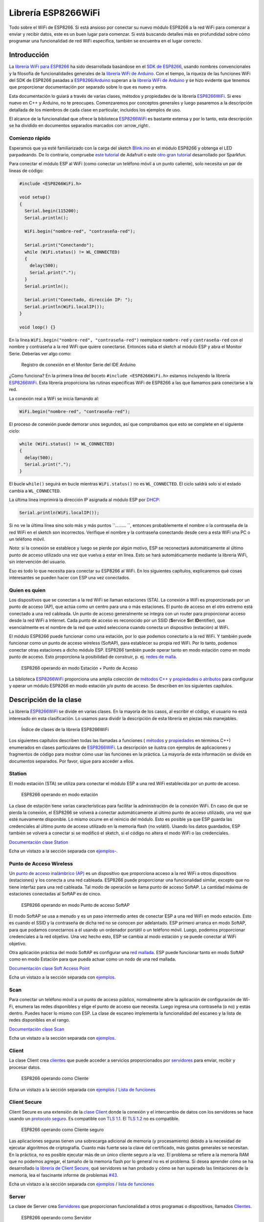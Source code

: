 Librería ESP8266WiFi
===================

Todo sobre el WiFi de ESP8266. Si está ansioso por conectar su nuevo módulo ESP8266 a la red WiFi para comenzar a enviar y recibir datos, este es un buen lugar para comenzar. Si está buscando detalles más en profundidad sobre cómo programar una funcionalidad de red WiFi específica, también se encuentra en el lugar correcto.

Introducción
------------

La `librería WiFi para ESP8266 <https://github.com/esp8266/Arduino/tree/master/libraries/ESP8266WiFi>`__ ha sido desarrollada basándose en el `SDK de ESP8266 <http://bbs.espressif.com/viewtopic.php?f=51&t=1023>`__, usando nombres convencionales y la filosofía de funcionalidades generales de la `librería WiFi de Arduino <https://www.arduino.cc/en/Reference/WiFi>`__. Con el tiempo, la riqueza de las funciones WiFi del SDK de ESP8266 pasadas a `ESP8266/Arduino <https://github.com/esp8266/Arduino>`__ superan a la  `librería WiFi de Arduino <https://www.arduino.cc/en/Reference/WiFi>`__ y se hizo evidente que tenemos que proporcionar documentación por separado sobre lo que es nuevo y extra.

Esta documentación lo guiará a través de varias clases, métodos y propiedades de la librería `ESP8266WiFi <https://github.com/esp8266/Arduino/tree/master/libraries/ESP8266WiFi>`__. Si eres nuevo en C++ y Arduino, no te preocupes. Comenzaremos por conceptos generales y luego pasaremos a la descripción detallada de los miembros de cada clase en particular, incluidos los ejemplos de uso.

El alcance de la funcionalidad que ofrece la biblioteca `ESP8266WiFi <https://github.com/esp8266/Arduino/tree/master/libraries/ESP8266WiFi>`__ es bastante extensa y por lo tanto, esta descripción se ha dividido en documentos separados marcados con :arrow_right:.

Comienzo rápido
~~~~~~~~~~~

Esperamos que ya esté familiarizado con la carga del sketch `Blink.ino <https://github.com/esp8266/Arduino/blob/master/libraries/esp8266/examples/Blink.bin>`__ en el módulo ESP8266 y obtenga el LED parpadeando. De lo contrario, compruebe `este tutorial <https://learn.adafruit.com/adafruit-huzzah-esp8266-breakout/using-arduinoide>`__ de Adafruit o este `otro gran tutorial <https://learn.sparkfun.com/tutorials/esp8266-thing-hookup-guide/introduction>`__ desarrollado por Sparkfun.

Para conectar el módulo ESP al WiFi (como conectar un teléfono móvil a un punto caliente), solo necesita un par de líneas de código:

.. code:: cpp

    #include <ESP8266WiFi.h>

    void setup()
    {
      Serial.begin(115200);
      Serial.println();

      WiFi.begin("nombre-red", "contraseña-red");
      
      Serial.print("Conectando");
      while (WiFi.status() != WL_CONNECTED)
      {
        delay(500);
        Serial.print(".");
      }
      Serial.println();
      
      Serial.print("Conectado, dirección IP: ");
      Serial.println(WiFi.localIP());
    }

    void loop() {}

En la línea ``WiFi.begin("nombre-red", "contraseña-red")`` reemplace ``nombre-red`` y ``contraseña-red`` con el nombre y contraseña a la red WiFi que quiere conectarse. Entonces suba el sketch al módulo ESP y abra el Monitor Serie. Deberías ver algo como:

.. figure:: pictures/wifi-simple-connect-terminal.png
   :alt: Registro de conexión en el Monitor Serie del IDE Arduino

   Registro de conexión en el Monitor Serie del IDE Arduino

¿Como funciona? En la primera línea del boceto ``#include <ESP8266WiFi.h>`` estamos incluyendo la librería `ESP8266WiFi <https://github.com/esp8266/Arduino/tree/master/libraries/ESP8266WiFi>`__. Esta librería proporciona las rutinas específicas WiFi de ESP8266 a las que llamamos para conectarse a la red.

La conexión real a WiFi se inicia llamando al:

.. code:: cpp

      WiFi.begin("nombre-red", "contraseña-red");

El proceso de conexión puede demorar unos segundos, así que comprobamos que esto se complete en el siguiente ciclo:

.. code:: cpp

      while (WiFi.status() != WL_CONNECTED)
      {
        delay(500);
        Serial.print(".");
      }

El bucle ``while()`` seguirá en bucle mientras ``WiFi.status()`` no es ``WL_CONNECTED``. El ciclo saldrá solo si el estado cambia a ``WL_CONNECTED``.

La última línea imprimirá la dirección IP asignada al módulo ESP por `DHCP <http://whatismyipaddress.com/dhcp>`__:

.. code:: cpp

    Serial.println(WiFi.localIP());

Si no ve la última línea sino solo más y más puntos ``......... ``, entonces probablemente el nombre o la contraseña de la red WiFi en el sketch son incorrectos. Verifique el nombre y la contraseña conectando desde cero a esta WiFi una PC o un teléfono móvil.

*Nota:* si la conexión se establece y luego se pierde por algún motivo, ESP se reconectará automáticamente al último punto de acceso utilizado una vez que vuelva a estar en línea. Esto se hará automáticamente mediante la librería WiFi, sin intervención del usuario.

Eso es todo lo que necesita para conectar su ESP8266 al WiFi. En los siguientes capítulos, explicaremos qué cosas interesantes se pueden hacer con ESP una vez conectados.

Quien es quien
~~~~~~~~~~

Los dispositivos que se conectan a la red WiFi se llaman estaciones (STA). La conexión a WiFi es proporcionada por un punto de acceso (AP), que actúa como un centro para una o más estaciones. El punto de acceso en el otro extremo está conectado a una red cableada. Un punto de acceso generalmente se integra con un router para proporcionar acceso desde la red WiFi a Internet. Cada punto de acceso es reconocido por un SSID (**S**\ervice **S**\et **ID**\entifier), que esencialmente es el nombre de la red que usted selecciona cuando conecta un dispositivo (estación) al WiFi.

El módulo ESP8266 puede funcionar como una estación, por lo que podemos conectarlo a la red WiFi. Y también puede funcionar como un punto de acceso wireless (SoftAP), para establecer su propia red WiFi. Por lo tanto, podemos conectar otras estaciones a dicho módulo ESP. ESP8266 también puede operar tanto en modo estación como en modo punto de acceso. Esto proporciona la posibilidad de construir, p. ej. `redes de malla <https://en.wikipedia.org/wiki/Mesh_networking>`__.

.. figure:: pictures/esp8266-station-soft-access-point.png
   :alt: ESP8266 operando en modo Estación + Punto de Acceso

   ESP8266 operando en modo Estación + Punto de Acceso

La biblioteca `ESP8266WiFi <https://github.com/esp8266/Arduino/tree/master/libraries/ESP8266WiFi>`__ proporciona una amplia colección de `métodos C++ <https://es.wikipedia.org/wiki/M%C3%A9todo_(inform%C3%A1tica)>`__ y `propiedades o atributos <https://es.wikipedia.org/wiki/Atributo_(inform%C3%A1tica)>`__ para configurar y operar un módulo ESP8266 en modo estación y/o punto de acceso. Se describen en los siguientes capítulos.

Descripción de la clase
-----------------

La librería `ESP8266WiFi <https://github.com/esp8266/Arduino/tree/master/libraries/ESP8266WiFi>`__ se divide en varias clases. En la mayoría de los casos, al escribir el código, el usuario no está interesado en esta clasificación. Lo usamos para dividir la descripción de esta librería en piezas más manejables.

.. figure:: pictures/doxygen-class-index.png
   :alt: Índice de clases de la librería ESP8266WiFi

   Índice de clases de la librería ESP8266WiFi

Los siguientes capítulos describen todas las llamadas a funciones ( `métodos <https://es.wikipedia.org/wiki/M%C3%A9todo_(inform%C3%A1tica)>`__ y `propiedades <https://es.wikipedia.org/wiki/Atributo_(inform%C3%A1tica)>`__ en términos C++) enumerados en clases particulares de `ESP8266WiFi <https://github.com/esp8266/Arduino/tree/master/libraries/ESP8266WiFi>`__. La descripción se ilustra con ejemplos de aplicaciones y fragmentos de código para mostrar cómo usar las funciones en la práctica. La mayoría de esta información se divide en documentos separados. Por favor, sigue para acceder a ellos.

Station
~~~~~~~

El modo estación (STA) se utiliza para conectar el módulo ESP a una red WiFi establecida por un punto de acceso.

.. figure:: pictures/esp8266-station.png
   :alt: ESP8266 operando en modo estación

   ESP8266 operando en modo estación

La clase de estación tiene varias características para facilitar la administración de la conexión WiFi. En caso de que se pierda la conexión, el ESP8266 se volverá a conectar automáticamente al último punto de acceso utilizado, una vez que esté nuevamente disponible. Lo mismo ocurre en el reinicio del módulo. Esto es posible ya que ESP guarda las credenciales al último punto de acceso utilizado en la memoria flash (no volátil). Usando los datos guardados, ESP también se volverá a conectar si se modificó el sketch, si el código no altera el modo WiFi o las credenciales.

`Documentación clase Station <station-class.rst>`__

Echa un vistazo a la sección separada con `ejemplos <station-examples.rst>`__-.

Punto de Acceso Wireless
~~~~~~~~~~~~~~~~~

Un `punto de acceso inalámbrico (AP) <https://es.wikipedia.org/wiki/Punto_de_acceso_inal%C3%A1mbrico>`__ es un dispositivo que proporciona acceso a la red WiFi a otros dispositivos (estaciones) y los conecta a una red cableada. ESP8266 puede proporcionar una funcionalidad similar, excepto que no tiene interfaz para una red cableada. Tal modo de operación se llama punto de acceso SoftAP. La cantidad máxima de estaciones conectadas al SoftAP es de cinco.

.. figure:: pictures/esp8266-soft-access-point.png
   :alt: ESP8266 operando en modo Punto de acceso SoftAP

   ESP8266 operando en modo Punto de acceso SoftAP

El modo SoftAP se usa a menudo y es un paso intermedio antes de conectar ESP a una red WiFi en modo estación. Esto es cuando el SSID y la contraseña de dicha red no se conocen por adelantado. ESP primero arranca en modo SoftAP, para que podamos conectarnos a él usando un ordenador portátil o un teléfono móvil. Luego, podemos proporcionar credenciales a la red objetivo. Una vez hecho esto, ESP se cambia al modo estación y se puede conectar al WiFi objetivo.

Otra aplicación práctica del modo SoftAP es configurar una `red mallada <https://es.wikipedia.org/wiki/Red_inal%C3%A1mbrica_mallada>`__. ESP puede funcionar tanto en modo SoftAP como en modo Estación para que pueda actuar como un nodo de una red mallada.

`Documentación clase Soft Access Point <soft-access-point-class.rst>`__

Echa un vistazo a la sección separada con `ejemplos <soft-access-point-examples.rst>`__.

Scan
~~~~

Para conectar un teléfono móvil a un punto de acceso público, normalmente abre la aplicación de configuración de Wi-Fi, enumera las redes disponibles y elige el punto de acceso que necesita. Luego ingresa una contraseña (o no) y estás dentro. Puedes hacer lo mismo con ESP. La clase de escaneo implementa la funcionalidad del escaneo y la lista de redes disponibles en el rango.

`Documentación clase Scan <scan-class.rst>`__

Echa un vistazo a la sección separada con `ejemplos <scan-examples.rst>`__.

Client
~~~~~~

La clase Client crea `clientes <https://es.wikipedia.org/wiki/Cliente_(inform%C3%A1tica)>`__ que puede acceder a servicios proporcionados por `servidores <https://es.wikipedia.org/wiki/Servidor>`__ para enviar, recibir y procesar datos.

.. figure:: pictures/esp8266-client.png
   :alt: ESP8266 operando como Cliente

   ESP8266 operando como Cliente

Echa un vistazo a la sección separada con `ejemplos <client-examples.rst>`__ / `Lista de funciones <client-class.rst>`__

Client Secure
~~~~~~~~~~~~~

Client Secure es una extensión de la `clase Client <#client>`__ donde la conexión y el intercambio de datos con los servidores se hace usando un `protocolo seguro <https://es.wikipedia.org/wiki/Transport_Layer_Security>`__. Es compatible con `TLS 1.1 <https://es.wikipedia.org/wiki/Transport_Layer_Security#TLS_1.1>`__. El `TLS 1.2 <https://es.wikipedia.org/wiki/Transport_Layer_Security#TLS_1.2>`__ no es compatible.

.. figure:: pictures/esp8266-client-secure.png
   :alt: ESP8266 operando como Cliente seguro

   ESP8266 operando como Cliente seguro

Las aplicaciones seguras tienen una sobrecarga adicional de memoria (y procesamiento) debido a la necesidad de ejecutar algoritmos de criptografía. Cuanto más fuerte sea la clave del certificado, más gastos generales se necesitan. En la práctica, no es posible ejecutar más de un único cliente seguro a la vez. El problema se refiere a la memoria RAM que no podemos agregar, el tamaño de la memoria flash por lo general no es el problema. Si desea aprender cómo se ha desarrollado `la librería de Client Secure <https://github.com/esp8266/Arduino/blob/master/libraries/ESP8266WiFi/src/WiFiClientSecure.h>`__, qué servidores se han probado y cómo se han superado las limitaciones de la memoria, lea el fascinante informe de problemas `#43 <https://github.com/esp8266/Arduino/issues/43>`__.

Echa un vistazo a la sección separada con `ejemplos <client-secure-examples.rst>`__ / `lista de funciones <client-secure-class.rst>`__

Server
~~~~~~

La clase de Server crea `Servidores <https://es.wikipedia.org/wiki/Servidor>`__ que proporcionan funcionalidad a otros programas o dispositivos, llamados `Clientes <https://es.wikipedia.org/wiki/Cliente_(inform%C3%A1tica)>`__.

.. figure:: pictures/esp8266-server.png
   :alt: ESP8266 operando como Servidor

   ESP8266 operando como Servidor

Los clientes se conectan para enviar y recibir datos y acceder a la funcionalidad provista.

Echa un vistazo a la sección separada con `ejemplos <server-examples.rst>`__ / `lista de funciones <server-class.rst>`__.

UDP
~~~

La clase UDP permite el envío y recepción de mensajes `User Datagram Protocol (UDP) <https://es.wikipedia.org/wiki/User_Datagram_Protocol>`__. El UDP usa un modelo de transmisión simple de "disparar y olvidar" sin garantía de entrega, pedido o protección duplicada. UDP proporciona sumas de comprobación para la integridad de datos y números de puertos para direccionar diferentes funciones a la fuente y el destino del datagrama.

Echa un vistazo a la sección separada con `ejemplos <udp-examples.rst>`__ / `lista de funciones <udp-class.rst>`__.

Generic
~~~~~~~

Hay varias funciones ofrecidas por el `SDK <http://bbs.espressif.com/viewtopic.php?f=51&t=1023>`__ de ESP8266 y no están presentes en la biblioteca `Arduino WiFi <https://www.arduino.cc/en/Reference/WiFi>`__. Si una función no encaja en una de las clases discutidas anteriormente, probablemente estará en la Clase Genérica. Entre ellas se encuentra el controlador para gestionar eventos WiFi como conexión, desconexión u obtención de una IP, cambios en el modo WiFi, funciones para gestionar el modo de suspensión del módulo, nombre de host para una resolución de dirección IP, etc.

Echa un vistazo a la sección separada con `ejemplos <generic-examples.rst>`__ / `lista de funciones <generic-class.rst>`__.

Diagnóstico
-----------

Hay varias técnicas disponibles para diagnosticar y solucionar problemas al conectarse a WiFi y mantener la conexión activa.

Comprobar los códigos devueltos
~~~~~~~~~~~~~~~~~~

Casi todas las funciones descritas en los capítulos anteriores devuelven información de diagnóstico.

Tal diagnóstico se puede proporcionar como un simple ``booleano``, ``true`` o ``false``, para indicar el resultado de la operación. Puede verificar este resultado como se describe en los ejemplos, por ejemplo:

.. code:: cpp

    Serial.printf("Modo WiFi establecido a WIFI_STA %s\n", WiFi.mode(WIFI_STA) ? "" : "Falló!");

Algunas funciones proporcionan más que solo una información binaria. Un buen ejemplo es ``WiFi.status()``.

.. code:: cpp

    Serial.printf("Estado de la conexión: %d\n", WiFi.status());

Esta función devuelve los siguientes códigos para describir lo que está sucediendo con la conexión WiFi:

* 0 : ``WL_IDLE_STATUS`` cuando WiFi está en proceso de cambio de estado
* 1 : ``WL_NO_SSID_AVAIL`` en caso de que no se pueda alcanzar el SSID configurado
* 3 : ``WL_CONNECTED`` después de establecida una conexión exitosa
* 4 : ``WL_CONNECT_FAILED`` si la contraseña es incorrecta
* 6 : ``WL_DISCONNECTED`` si el módulo no está configurado en modo estación

Es una buena práctica mostrar y verificar la información devuelta por las funciones. El desarrollo de aplicaciones y la resolución de problemas serán así más fáciles.

Usar printDiag
~~~~~~~~~~~~~

Hay una función específica disponible para imprimir la información clave de diagnóstico del WiFi:

.. code:: cpp

    WiFi.printDiag(Serial);

Una salida de muestra de esta función se ve de la siguiente manera:

::

    Mode: STA+AP
    PHY mode: N
    Channel: 11
    AP id: 0
    Status: 5
    Auto connect: 1
    SSID (10): sensor-net
    Passphrase (12): 123!$#0&*esP
    BSSID set: 0

Utilice esta función para proporcionar una instantánea del estado de Wi-Fi en partes del código de la aplicación, que sospecha que puede estar fallando.

Activar el diagnóstico WiFi
~~~~~~~~~~~~~~~~~~~~~~~

Por defecto, la salida de diagnóstico de las librerías WiFi están desactivadas cuando se invoca ``Serial.begin``. Para habilitar nuevamente la salida de depuración, llame a ``Serial.setDebugOutput(true)``. Para redirigir la salida de depuración a ``Serial1``, llame a ``Serial1.setDebugOutput(true)``. Para obtener más detalles sobre el diagnóstico con puertos serie, consulte la `documentación <../reference.rst>`__.

A continuación se muestra un ejemplo de salida para el sketch de muestra discutido mas arriba en `Inicio rápido <#inicio rápido>`__ con ``Serial.setDebugOutput(true)``:

::

    Conectandoscandone
    state: 0 -> 2 (b0)
    state: 2 -> 3 (0)
    state: 3 -> 5 (10)
    add 0
    aid 1
    cnt 

    connected with sensor-net, channel 6
    dhcp client start...
    chg_B1:-40
    ...ip:192.168.1.10,mask:255.255.255.0,gw:192.168.1.9
    .
    Conectado, dirección IP: 192.168.1.10

El mismo sketch sin ``Serial.setDebugOutput(true)`` imprimirá lo siguiente:

::

    Conectando....
    Conectado, dirección IP: 192.168.1.10

Activar Debug en el IDE
~~~~~~~~~~~~~~~~~~~~~~~

El IDE Arduino provee métodos para `activar la depuración <../Troubleshooting/debugging.rst>`__ para librerías específicas.

¿Que hay dentro?
--------------

Si desea analizar en detalle qué hay dentro de la librería ESP8266WiFi, vaya directamente a la carpeta `ESP8266WiFi <https://github.com/esp8266/Arduino/tree/master/libraries/ESP8266WiFi/src>`__ del repositorio ESP8266/Arduino en GitHub.

Para facilitar el análisis, en lugar de buscar en el encabezado individual o en los archivos fuente, use una de las herramientas gratuitas para generar documentación automáticamente. El índice de clase en el capítulo de mas arriba `Descripción de clase <#descripción-de-la-clase>`__ ha sido preparado en muy poco tiempo usando el gran `Doxygen <http://www.stack.nl/~dimitri/doxygen/>`__, que es el herramienta estándar de facto para generar documentación a partir de fuentes anotadas de C++.

.. figure:: pictures/doxygen-esp8266wifi-documentation.png
   :alt: Ejemplo de documentación preparada con Doxygen

   Ejemplo de documentación preparada con Doxygen

La herramienta rastrea todos los archivos de encabezado y fuente, recopilando información de los bloques de comentarios formateados. Si el desarrollador de una clase particular anotó el código, lo verá como en los ejemplos a continuación.

.. figure:: pictures/doxygen-example-station-begin.png
   :alt: Ejemplo de documentación para el método begin STA por Doxygen

   Ejemplo de documentación para el método begin STA por Doxygen

.. figure:: pictures/doxygen-example-station-hostname.png
   :alt: Ejemplo de documentación para la propiedad hostname por Doxygen

   Ejemplo de documentación para la propiedad hostname por Doxygen

Si el código no está anotado, aún verá el prototipo de la función, incluidos los tipos de argumentos y puede usar los enlaces proporcionados para ir directamente al código fuente para verificarlo por su cuenta. Doxygen proporciona una navegación realmente excelente entre los miembros de la librería.

.. figure:: pictures/doxygen-example-udp-begin.png
   :alt: Ejemplo de documentación para el método begin UDP (no anotado en el código) por Doxygen

   Ejemplo de documentación para el método begin UDP (no anotado en el código) por Doxygen

Varias clases de `ESP8266WiFi <https://github.com/esp8266/Arduino/tree/master/libraries/ESP8266WiFi>`__ no están anotadas. Al preparar este documento, `Doxygen <http://www.stack.nl/~dimitri/doxygen/>`__ ha sido de gran ayuda para navegar rápidamente a través de casi 30 archivos que componen esta librería.
